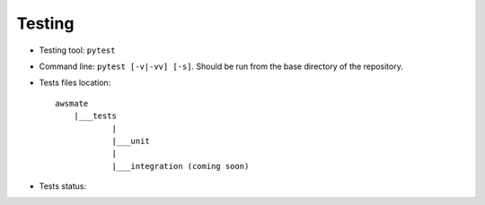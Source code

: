 Testing
=======

* Testing tool: ``pytest``
* Command line: ``pytest [-v|-vv] [-s]``. Should be run from the base directory of the repository.
* Tests files location::

    awsmate
        |___tests
                |
                |___unit
                |
                |___integration (coming soon)

* Tests status: |Test status|

.. |Test status| image:: https://github.com/shlublu/awsmate/actions/workflows/tests.yaml/badge.svg?branch=master
    :alt: Test status
